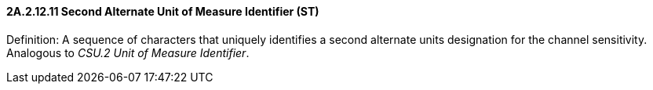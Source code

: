 ==== 2A.2.12.11 Second Alternate Unit of Measure Identifier (ST)

Definition: A sequence of characters that uniquely identifies a second alternate units designation for the channel sensitivity. Analogous to _CSU.2 Unit of Measure Identifier_.


